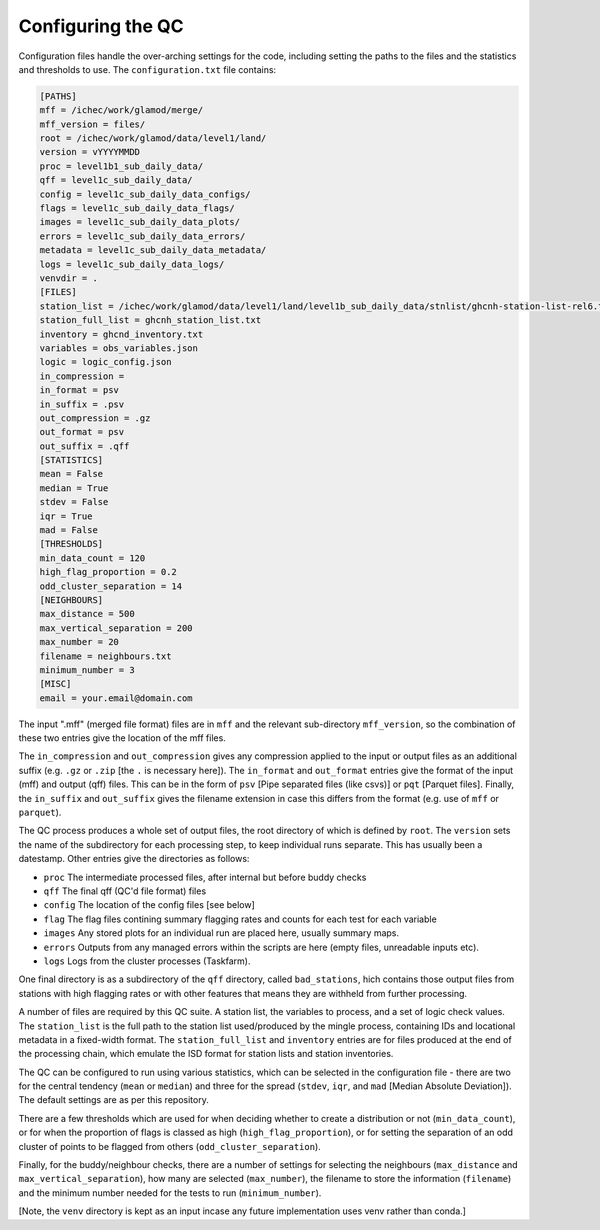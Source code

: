 Configuring the QC
==================

Configuration files handle the over-arching settings for the code,
including setting the paths to the files and the statistics and
thresholds to use.  The ``configuration.txt`` file contains:

.. code-block:: bash

    [PATHS]
    mff = /ichec/work/glamod/merge/
    mff_version = files/
    root = /ichec/work/glamod/data/level1/land/
    version = vYYYYMMDD
    proc = level1b1_sub_daily_data/
    qff = level1c_sub_daily_data/
    config = level1c_sub_daily_data_configs/
    flags = level1c_sub_daily_data_flags/
    images = level1c_sub_daily_data_plots/
    errors = level1c_sub_daily_data_errors/
    metadata = level1c_sub_daily_data_metadata/
    logs = level1c_sub_daily_data_logs/
    venvdir = .
    [FILES]
    station_list = /ichec/work/glamod/data/level1/land/level1b_sub_daily_data/stnlist/ghcnh-station-list-rel6.txt
    station_full_list = ghcnh_station_list.txt
    inventory = ghcnd_inventory.txt
    variables = obs_variables.json
    logic = logic_config.json
    in_compression =
    in_format = psv
    in_suffix = .psv
    out_compression = .gz
    out_format = psv
    out_suffix = .qff
    [STATISTICS]
    mean = False
    median = True
    stdev = False
    iqr = True
    mad = False
    [THRESHOLDS]
    min_data_count = 120
    high_flag_proportion = 0.2
    odd_cluster_separation = 14
    [NEIGHBOURS]
    max_distance = 500
    max_vertical_separation = 200
    max_number = 20
    filename = neighbours.txt
    minimum_number = 3
    [MISC]
    email = your.email@domain.com

The input ".mff" (merged file format) files are in ``mff`` and the relevant
sub-directory ``mff_version``, so the combination of these
two entries give the location of the mff files.

The ``in_compression`` and ``out_compression`` gives any compression applied to the input
or output files as an additional suffix (e.g. ``.gz`` or ``.zip`` [the ``.`` is necessary here]).
The ``in_format`` and ``out_format`` entries give the format of the input (mff) and output (qff)
files.  This can be in the form of ``psv`` [Pipe separated files (like csvs)] or ``pqt`` [Parquet files].
Finally, the ``in_suffix`` and ``out_suffix`` gives the filename extension in case this differs
from the format (e.g. use of ``mff`` or ``parquet``).


The QC process produces a whole set of output files, the root directory of which
is defined by ``root``.  The ``version`` sets the name of the subdirectory for each
processing step, to keep individual runs separate.  This has usually been a
datestamp.  Other entries give the directories as follows:

* ``proc`` The intermediate processed files, after internal but before buddy checks
* ``qff`` The final qff (QC'd file format) files
* ``config`` The location of the config files [see below]
* ``flag`` The flag files contining summary flagging rates and counts for each test for each variable
* ``images`` Any stored plots for an individual run are placed here, usually summary maps.
* ``errors`` Outputs from any managed errors within the scripts are here (empty files, unreadable inputs etc).
* ``logs`` Logs from the cluster processes (Taskfarm).

One final directory is as a subdirectory of the ``qff`` directory, called ``bad_stations``,
hich contains those output files from stations with high flagging rates or with other
features that means they are withheld from further processing.

A number of files are required by this QC suite.  A station list, the variables to process,
and a set of logic check values.  The ``station_list`` is the full path to the station list
used/produced by the mingle process, containing IDs and locational metadata in a
fixed-width format.  The ``station_full_list`` and ``inventory`` entries are for files
produced at the end of the processing chain, which emulate the ISD format for station
lists and station inventories.

The QC can be configured to run using various statistics, which can be selected in the
configuration file - there are two for the central tendency (``mean`` or ``median``)
and three for the spread (``stdev``, ``iqr``, and ``mad`` [Median Absolute Deviation]).
The default settings are as per this repository.

There are a few thresholds which are used for when deciding whether to create a
distribution or not (``min_data_count``), or for when the proportion of flags is
classed as high (``high_flag_proportion``), or for setting the separation of an
odd cluster of points to be flagged from others (``odd_cluster_separation``).

Finally, for the buddy/neighbour checks, there are a number of settings for
selecting the neighbours (``max_distance`` and ``max_vertical_separation``),
how many are selected (``max_number``), the filename to store the information
(``filename``) and the minimum number needed for the tests to run (``minimum_number``).

[Note, the ``venv`` directory is kept as an input incase any future
implementation uses venv rather than conda.]